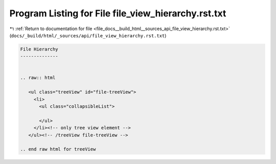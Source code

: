
.. _program_listing_file_docs__build_html__sources_api_file_view_hierarchy.rst.txt:

Program Listing for File file_view_hierarchy.rst.txt
====================================================

|exhale_lsh| :ref:`Return to documentation for file <file_docs__build_html__sources_api_file_view_hierarchy.rst.txt>` (``docs/_build/html/_sources/api/file_view_hierarchy.rst.txt``)

.. |exhale_lsh| unicode:: U+021B0 .. UPWARDS ARROW WITH TIP LEFTWARDS

.. code-block:: cpp

   
   File Hierarchy
   --------------
   
   
   .. raw:: html
   
      <ul class="treeView" id="file-treeView">
        <li>
          <ul class="collapsibleList">
   
          </ul>
        </li><!-- only tree view element -->
      </ul><!-- /treeView file-treeView -->
   
   .. end raw html for treeView
   
   
